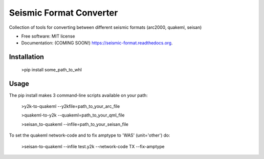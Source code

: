 ===============================
Seismic Format Converter
===============================

.. image:: https://img.shields.io/travis/mhagerty/seismic-format.svg
        :target: https://travis-ci.org/mhagerty/seismic-format

.. image:: https://img.shields.io/pypi/v/seismic-format.svg
        :target: https://pypi.python.org/pypi/seismic-format


Collection of tools for converting between different seismic formats (arc2000, quakeml, seisan)

* Free software: MIT license
* Documentation: (COMING SOON!) https://seismic-format.readthedocs.org.

Installation
-------------

      >pip install some_path_to_whl

Usage
-----------

The pip install makes 3 command-line scripts available on your path:

      >y2k-to-quakeml --y2kfile=path_to_your_arc_file

      >quakeml-to-y2k --quakeml=path_to_your_qml_file

      >seisan_to-quakeml --infile=path_to_your_seisan_file

To set the quakeml network-code and to fix amptype to 'WAS' (unit='other') do:

      >seisan-to-quakeml --infile test.y2k --network-code TX --fix-amptype



